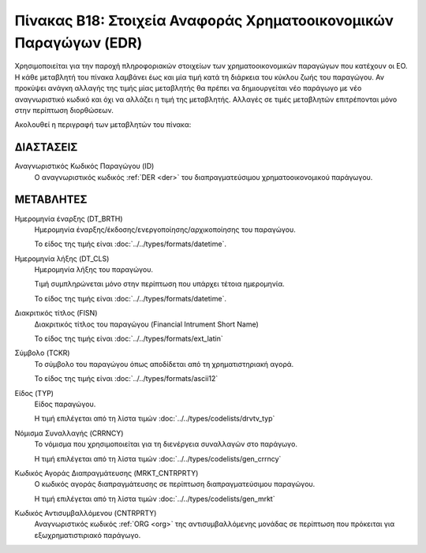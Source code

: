 Πίνακας B18: Στοιχεία Αναφοράς Χρηματοοικονομικών Παραγώγων (EDR)
=================================================================
Χρησιμοποιείται για την παροχή πληροφοριακών στοιχείων των 
χρηματοοικονομικών παραγώγων που κατέχουν οι EO. Η κάθε μεταβλητή του πίνακα
λαμβάνει έως και μία τιμή κατά τη διάρκεια του κύκλου ζωής του παραγώγου.  Αν
προκύψει ανάγκη αλλαγής της τιμής μίας μεταβλητής θα πρέπει να δημιουργείται
νέο παράγωγο με νέο αναγνωριστικό κωδικό και όχι να αλλάζει η τιμή της
μεταβλητής.  Αλλαγές σε τιμές μεταβλητών επιτρέπονται μόνο στην περίπτωση
διορθώσεων.

Ακολουθεί η περιγραφή των μεταβλητών του πίνακα:

ΔΙΑΣΤΑΣΕΙΣ
----------

Αναγνωριστικός Κωδικός Παραγώγου (ID)
    Ο αναγνωριστικός κωδικός :ref:`DER <der>` του διαπραγματεύσιμου χρηματοοικονομικού παράγωγου.


ΜΕΤΑΒΛΗΤΕΣ
----------
Ημερομηνία έναρξης (DT_BRTH)
    Ημερομηνία έναρξης/έκδοσης/ενεργοποίησης/αρχικοποίησης του παραγώγου.

    Το είδος της τιμής είναι :doc:`../../types/formats/datetime`.

Ημερομηνία λήξης (DT_CLS)
    Ημερομηνία λήξης του παραγώγου.

    Τιμή συμπληρώνεται μόνο στην περίπτωση που υπάρχει τέτοια ημερομηνία. 

    Το είδος της τιμής είναι :doc:`../../types/formats/datetime`.


Διακριτικός τίτλος (FISN)
    Διακριτικός τίτλος του παραγώγου (Financial Intrument Short Name)

    Το είδος της τιμής είναι :doc:`../../types/formats/ext_latin`

Σύμβολο (TCKR)
    Το σύμβολο του παραγώγου όπως αποδίδεται από τη χρηματιστηριακή αγορά.

    Το είδος της τιμής είναι :doc:`../../types/formats/ascii12`

Είδος (TYP)
    Είδος παραγώγου.

    Η τιμή επιλέγεται από τη λίστα τιμών :doc:`../../types/codelists/drvtv_typ`

.. _edrcurrency:

Νόμισμα Συναλλαγής (CRRNCY)
    Το νόμισμα που χρησιμοποιείται για τη διενέργεια συναλλαγών στο παράγωγο.

    Η τιμή επιλέγεται από τη λίστα τιμών :doc:`../../types/codelists/gen_crrncy`

Κωδικός Αγοράς Διαπραγμάτευσης (MRKT_CNTRPRTY)
    Ο κωδικός αγοράς διαπραγμάτευσης σε περίπτωση διαπραγματεύσιμου παραγώγου.

    Η τιμή επιλέγεται από τη λίστα τιμών :doc:`../../types/codelists/gen_mrkt`

Κωδικός Αντισυμβαλλόμενου (CNTRPRTY)
    Αναγνωριστικός κωδικός :ref:`ORG <org>` της αντισυμβαλλόμενης μονάδας σε
    περίπτωση που πρόκειται για εξωχρηματιστιριακό παράγωγο.


